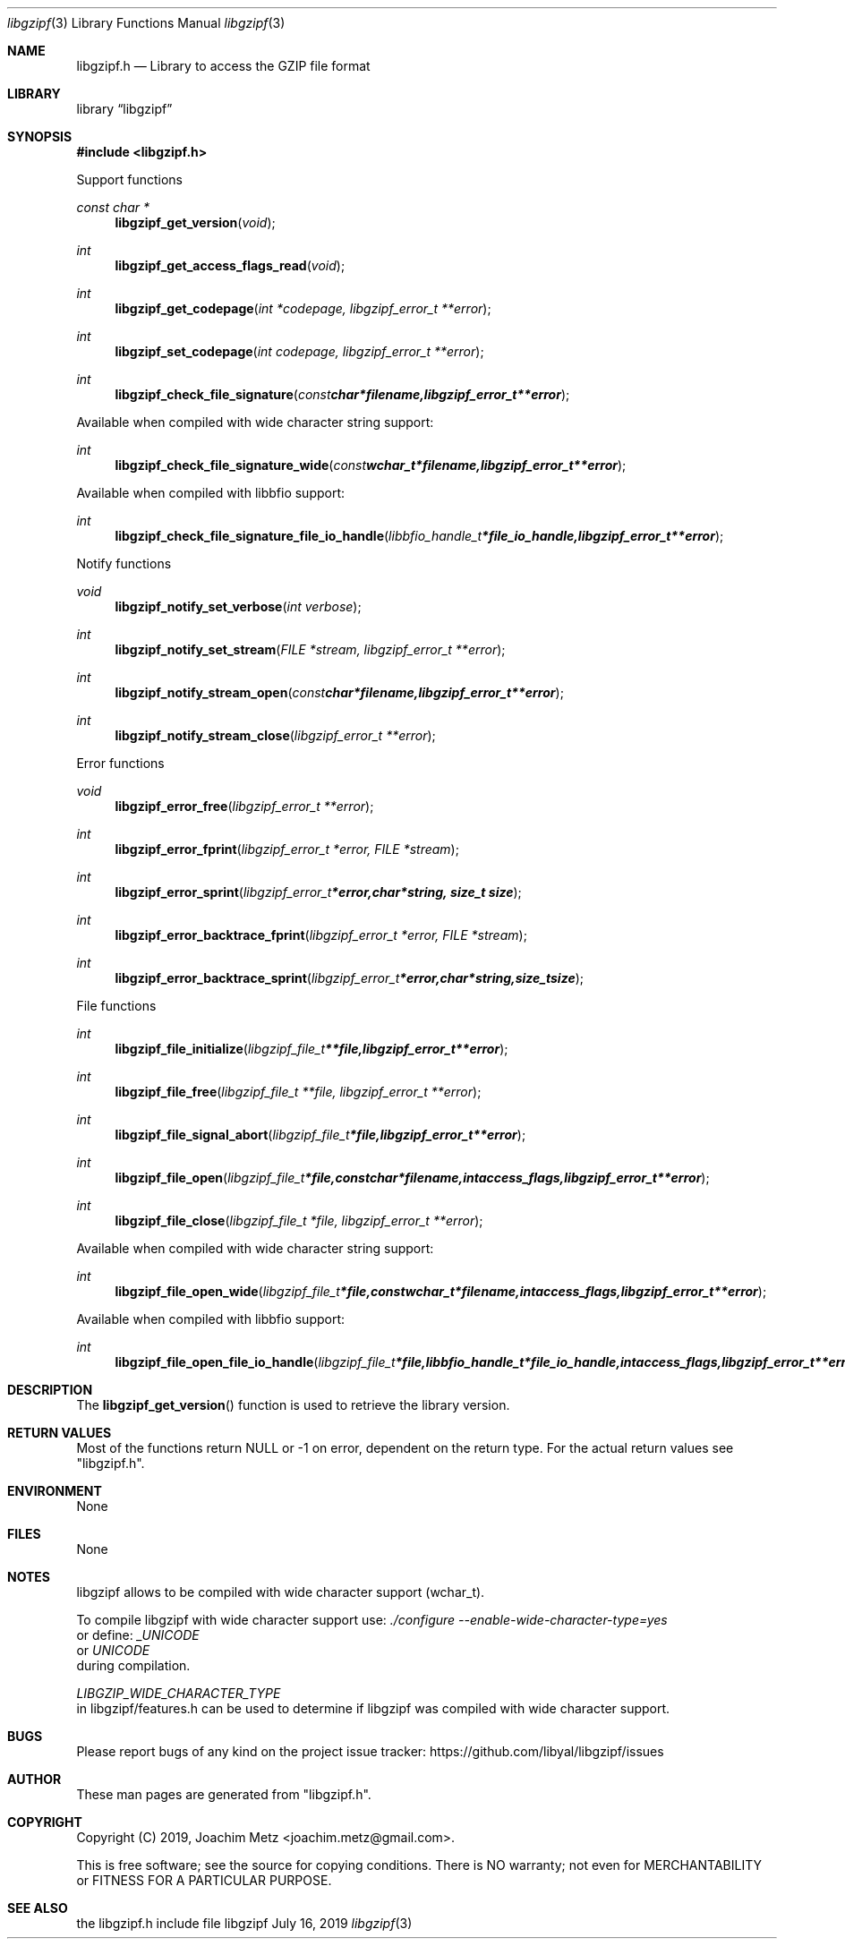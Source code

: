.Dd July 16, 2019
.Dt libgzipf 3
.Os libgzipf
.Sh NAME
.Nm libgzipf.h
.Nd Library to access the GZIP file format
.Sh LIBRARY
.Lb libgzipf
.Sh SYNOPSIS
.In libgzipf.h
.Pp
Support functions
.Ft const char *
.Fn libgzipf_get_version "void"
.Ft int
.Fn libgzipf_get_access_flags_read "void"
.Ft int
.Fn libgzipf_get_codepage "int *codepage, libgzipf_error_t **error"
.Ft int
.Fn libgzipf_set_codepage "int codepage, libgzipf_error_t **error"
.Ft int
.Fn libgzipf_check_file_signature "const char *filename, libgzipf_error_t **error"
.Pp
Available when compiled with wide character string support:
.Ft int
.Fn libgzipf_check_file_signature_wide "const wchar_t *filename, libgzipf_error_t **error"
.Pp
Available when compiled with libbfio support:
.Ft int
.Fn libgzipf_check_file_signature_file_io_handle "libbfio_handle_t *file_io_handle, libgzipf_error_t **error"
.Pp
Notify functions
.Ft void
.Fn libgzipf_notify_set_verbose "int verbose"
.Ft int
.Fn libgzipf_notify_set_stream "FILE *stream, libgzipf_error_t **error"
.Ft int
.Fn libgzipf_notify_stream_open "const char *filename, libgzipf_error_t **error"
.Ft int
.Fn libgzipf_notify_stream_close "libgzipf_error_t **error"
.Pp
Error functions
.Ft void
.Fn libgzipf_error_free "libgzipf_error_t **error"
.Ft int
.Fn libgzipf_error_fprint "libgzipf_error_t *error, FILE *stream"
.Ft int
.Fn libgzipf_error_sprint "libgzipf_error_t *error, char *string, size_t size"
.Ft int
.Fn libgzipf_error_backtrace_fprint "libgzipf_error_t *error, FILE *stream"
.Ft int
.Fn libgzipf_error_backtrace_sprint "libgzipf_error_t *error, char *string, size_t size"
.Pp
File functions
.Ft int
.Fn libgzipf_file_initialize "libgzipf_file_t **file, libgzipf_error_t **error"
.Ft int
.Fn libgzipf_file_free "libgzipf_file_t **file, libgzipf_error_t **error"
.Ft int
.Fn libgzipf_file_signal_abort "libgzipf_file_t *file, libgzipf_error_t **error"
.Ft int
.Fn libgzipf_file_open "libgzipf_file_t *file, const char *filename, int access_flags, libgzipf_error_t **error"
.Ft int
.Fn libgzipf_file_close "libgzipf_file_t *file, libgzipf_error_t **error"
.Pp
Available when compiled with wide character string support:
.Ft int
.Fn libgzipf_file_open_wide "libgzipf_file_t *file, const wchar_t *filename, int access_flags, libgzipf_error_t **error"
.Pp
Available when compiled with libbfio support:
.Ft int
.Fn libgzipf_file_open_file_io_handle "libgzipf_file_t *file, libbfio_handle_t *file_io_handle, int access_flags, libgzipf_error_t **error"
.Sh DESCRIPTION
The
.Fn libgzipf_get_version
function is used to retrieve the library version.
.Sh RETURN VALUES
Most of the functions return NULL or \-1 on error, dependent on the return type.
For the actual return values see "libgzipf.h".
.Sh ENVIRONMENT
None
.Sh FILES
None
.Sh NOTES
libgzipf allows to be compiled with wide character support (wchar_t).

To compile libgzipf with wide character support use:
.Ar ./configure --enable-wide-character-type=yes
 or define:
.Ar _UNICODE
 or
.Ar UNICODE
 during compilation.

.Ar LIBGZIP_WIDE_CHARACTER_TYPE
 in libgzipf/features.h can be used to determine if libgzipf was compiled with wide character support.
.Sh BUGS
Please report bugs of any kind on the project issue tracker: https://github.com/libyal/libgzipf/issues
.Sh AUTHOR
These man pages are generated from "libgzipf.h".
.Sh COPYRIGHT
Copyright (C) 2019, Joachim Metz <joachim.metz@gmail.com>.

This is free software; see the source for copying conditions.
There is NO warranty; not even for MERCHANTABILITY or FITNESS FOR A PARTICULAR PURPOSE.
.Sh SEE ALSO
the libgzipf.h include file

